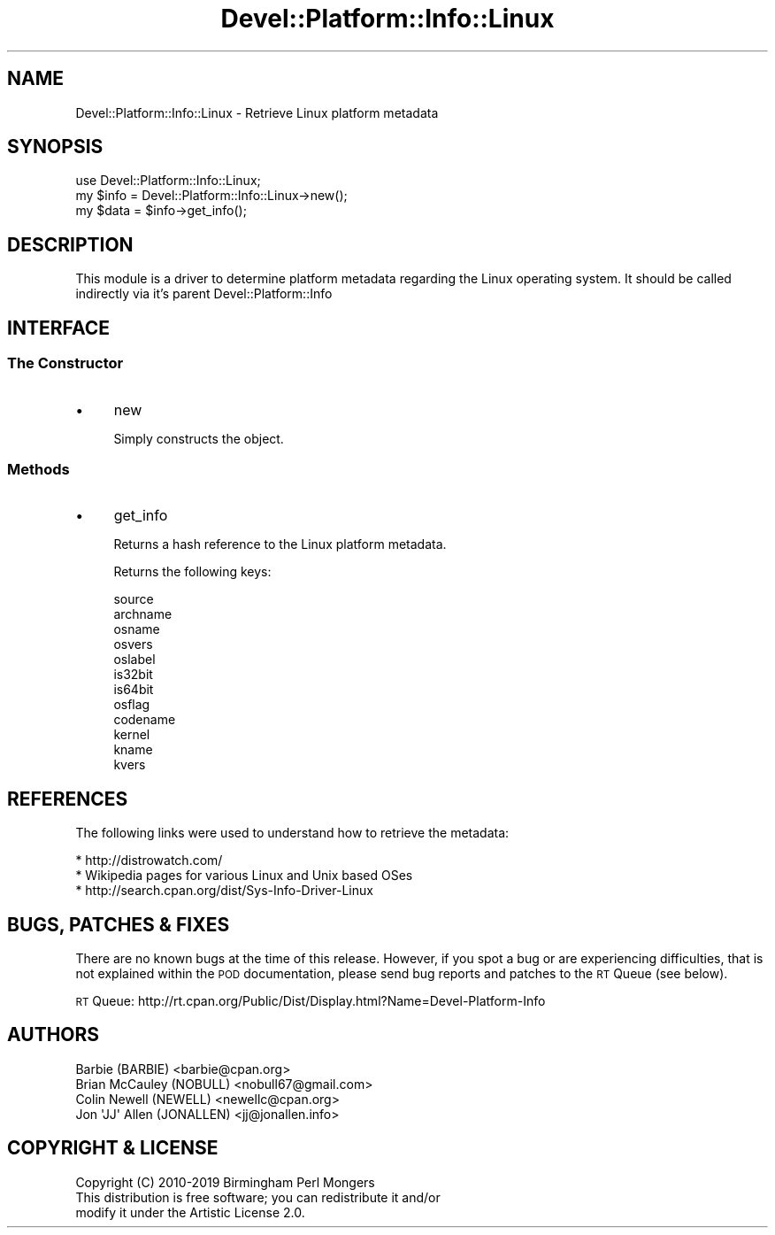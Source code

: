 .\" Automatically generated by Pod::Man 4.14 (Pod::Simple 3.40)
.\"
.\" Standard preamble:
.\" ========================================================================
.de Sp \" Vertical space (when we can't use .PP)
.if t .sp .5v
.if n .sp
..
.de Vb \" Begin verbatim text
.ft CW
.nf
.ne \\$1
..
.de Ve \" End verbatim text
.ft R
.fi
..
.\" Set up some character translations and predefined strings.  \*(-- will
.\" give an unbreakable dash, \*(PI will give pi, \*(L" will give a left
.\" double quote, and \*(R" will give a right double quote.  \*(C+ will
.\" give a nicer C++.  Capital omega is used to do unbreakable dashes and
.\" therefore won't be available.  \*(C` and \*(C' expand to `' in nroff,
.\" nothing in troff, for use with C<>.
.tr \(*W-
.ds C+ C\v'-.1v'\h'-1p'\s-2+\h'-1p'+\s0\v'.1v'\h'-1p'
.ie n \{\
.    ds -- \(*W-
.    ds PI pi
.    if (\n(.H=4u)&(1m=24u) .ds -- \(*W\h'-12u'\(*W\h'-12u'-\" diablo 10 pitch
.    if (\n(.H=4u)&(1m=20u) .ds -- \(*W\h'-12u'\(*W\h'-8u'-\"  diablo 12 pitch
.    ds L" ""
.    ds R" ""
.    ds C` ""
.    ds C' ""
'br\}
.el\{\
.    ds -- \|\(em\|
.    ds PI \(*p
.    ds L" ``
.    ds R" ''
.    ds C`
.    ds C'
'br\}
.\"
.\" Escape single quotes in literal strings from groff's Unicode transform.
.ie \n(.g .ds Aq \(aq
.el       .ds Aq '
.\"
.\" If the F register is >0, we'll generate index entries on stderr for
.\" titles (.TH), headers (.SH), subsections (.SS), items (.Ip), and index
.\" entries marked with X<> in POD.  Of course, you'll have to process the
.\" output yourself in some meaningful fashion.
.\"
.\" Avoid warning from groff about undefined register 'F'.
.de IX
..
.nr rF 0
.if \n(.g .if rF .nr rF 1
.if (\n(rF:(\n(.g==0)) \{\
.    if \nF \{\
.        de IX
.        tm Index:\\$1\t\\n%\t"\\$2"
..
.        if !\nF==2 \{\
.            nr % 0
.            nr F 2
.        \}
.    \}
.\}
.rr rF
.\" ========================================================================
.\"
.IX Title "Devel::Platform::Info::Linux 3"
.TH Devel::Platform::Info::Linux 3 "2019-08-26" "perl v5.32.0" "User Contributed Perl Documentation"
.\" For nroff, turn off justification.  Always turn off hyphenation; it makes
.\" way too many mistakes in technical documents.
.if n .ad l
.nh
.SH "NAME"
Devel::Platform::Info::Linux \- Retrieve Linux platform metadata
.SH "SYNOPSIS"
.IX Header "SYNOPSIS"
.Vb 3
\&  use Devel::Platform::Info::Linux;
\&  my $info = Devel::Platform::Info::Linux\->new();
\&  my $data = $info\->get_info();
.Ve
.SH "DESCRIPTION"
.IX Header "DESCRIPTION"
This module is a driver to determine platform metadata regarding the Linux
operating system. It should be called indirectly via it's parent 
Devel::Platform::Info
.SH "INTERFACE"
.IX Header "INTERFACE"
.SS "The Constructor"
.IX Subsection "The Constructor"
.IP "\(bu" 4
new
.Sp
Simply constructs the object.
.SS "Methods"
.IX Subsection "Methods"
.IP "\(bu" 4
get_info
.Sp
Returns a hash reference to the Linux platform metadata.
.Sp
Returns the following keys:
.Sp
.Vb 8
\&  source
\&  archname
\&  osname
\&  osvers
\&  oslabel
\&  is32bit
\&  is64bit
\&  osflag
\&
\&  codename
\&  kernel
\&  kname
\&  kvers
.Ve
.SH "REFERENCES"
.IX Header "REFERENCES"
The following links were used to understand how to retrieve the metadata:
.PP
.Vb 3
\&  * http://distrowatch.com/
\&  * Wikipedia pages for various Linux and Unix based OSes
\&  * http://search.cpan.org/dist/Sys\-Info\-Driver\-Linux
.Ve
.SH "BUGS, PATCHES & FIXES"
.IX Header "BUGS, PATCHES & FIXES"
There are no known bugs at the time of this release. However, if you spot a
bug or are experiencing difficulties, that is not explained within the \s-1POD\s0
documentation, please send bug reports and patches to the \s-1RT\s0 Queue (see below).
.PP
\&\s-1RT\s0 Queue: http://rt.cpan.org/Public/Dist/Display.html?Name=Devel\-Platform\-Info
.SH "AUTHORS"
.IX Header "AUTHORS"
.Vb 4
\&  Barbie (BARBIE) <barbie@cpan.org>
\&  Brian McCauley (NOBULL) <nobull67@gmail.com>
\&  Colin Newell (NEWELL) <newellc@cpan.org>
\&  Jon \*(AqJJ\*(Aq Allen (JONALLEN) <jj@jonallen.info>
.Ve
.SH "COPYRIGHT & LICENSE"
.IX Header "COPYRIGHT & LICENSE"
.Vb 1
\&  Copyright (C) 2010\-2019 Birmingham Perl Mongers
\&
\&  This distribution is free software; you can redistribute it and/or
\&  modify it under the Artistic License 2.0.
.Ve
